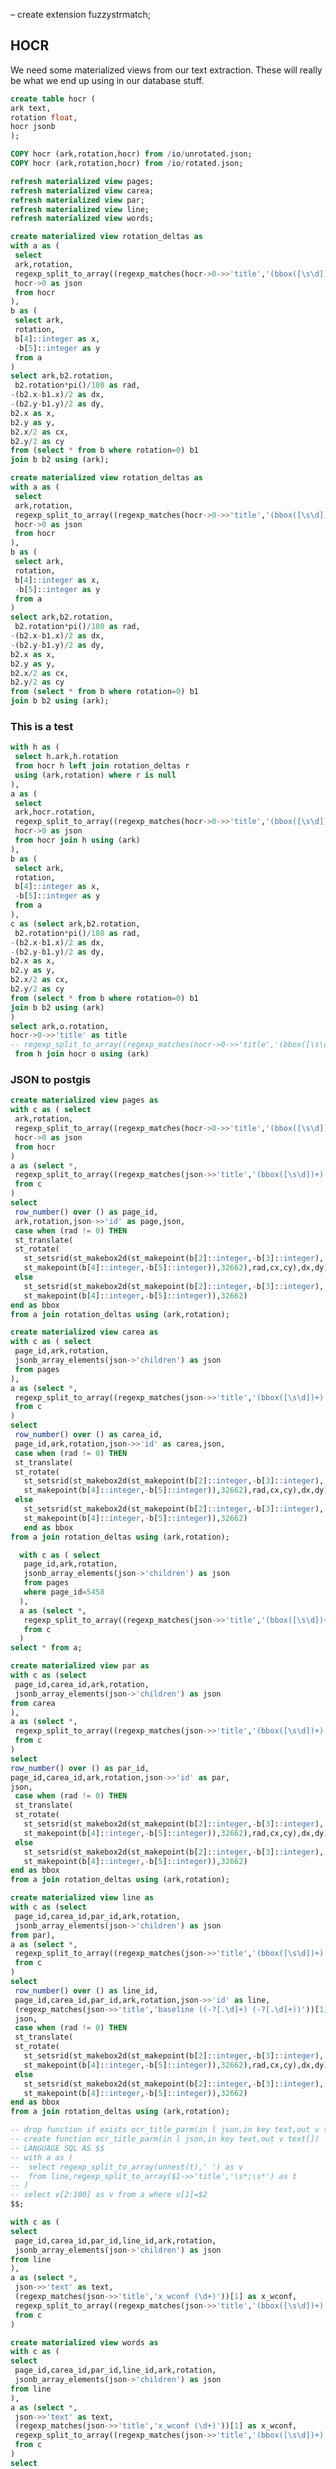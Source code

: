 #+PROPERTY: header-args:sql :engine postgresql :cmdline "service=datafest-sl" :tangle yes

-- create extension fuzzystrmatch;

** HOCR

We need some materialized views from our text extraction. These will really be
what we end up using in our database stuff.

#+BEGIN_SRC sql
create table hocr (
ark text,
rotation float,
hocr jsonb
);
#+END_SRC


#+RESULTS:
| CREATE TABLE |
|--------------|

#+BEGIN_SRC sql
COPY hocr (ark,rotation,hocr) from /io/unrotated.json;
COPY hocr (ark,rotation,hocr) from /io/rotated.json;
#+END_SRC

#+BEGIN_SRC sql
refresh materialized view pages;
refresh materialized view carea;
refresh materialized view par;
refresh materialized view line;
refresh materialized view words;
#+END_SRC

#+RESULTS:


#+BEGIN_SRC sql
create materialized view rotation_deltas as
with a as (
 select
 ark,rotation,
 regexp_split_to_array((regexp_matches(hocr->0->>'title','(bbox([\s\d])+);'))[1],' ') as b,
 hocr->0 as json
 from hocr
),
b as (
 select ark,
 rotation,
 b[4]::integer as x,
 -b[5]::integer as y
 from a
)
select ark,b2.rotation,
 b2.rotation*pi()/180 as rad,
-(b2.x-b1.x)/2 as dx,
-(b2.y-b1.y)/2 as dy,
b2.x as x,
b2.y as y,
b2.x/2 as cx,
b2.y/2 as cy
from (select * from b where rotation=0) b1
join b b2 using (ark);
#+END_SRC

#+BEGIN_SRC sql
create materialized view rotation_deltas as
with a as (
 select
 ark,rotation,
 regexp_split_to_array((regexp_matches(hocr->0->>'title','(bbox([\s\d])+);'))[1],' ') as b,
 hocr->0 as json
 from hocr
),
b as (
 select ark,
 rotation,
 b[4]::integer as x,
 -b[5]::integer as y
 from a
)
select ark,b2.rotation,
 b2.rotation*pi()/180 as rad,
-(b2.x-b1.x)/2 as dx,
-(b2.y-b1.y)/2 as dy,
b2.x as x,
b2.y as y,
b2.x/2 as cx,
b2.y/2 as cy
from (select * from b where rotation=0) b1
join b b2 using (ark);
#+END_SRC



*** This is a test

#+BEGIN_SRC sql
with h as (
 select h.ark,h.rotation
 from hocr h left join rotation_deltas r
 using (ark,rotation) where r is null
),
a as (
 select
 ark,hocr.rotation,
 regexp_split_to_array((regexp_matches(hocr->0->>'title','(bbox([\s\d])+);'))[1],' ') as b,
 hocr->0 as json
 from hocr join h using (ark)
),
b as (
 select ark,
 rotation,
 b[4]::integer as x,
 -b[5]::integer as y
 from a
),
c as (select ark,b2.rotation,
 b2.rotation*pi()/180 as rad,
-(b2.x-b1.x)/2 as dx,
-(b2.y-b1.y)/2 as dy,
b2.x as x,
b2.y as y,
b2.x/2 as cx,
b2.y/2 as cy
from (select * from b where rotation=0) b1
join b b2 using (ark)
)
select ark,o.rotation,
hocr->0->>'title' as title
-- regexp_split_to_array((regexp_matches(hocr->0->>'title','(bbox([\s\d])+);'))[1],' ') as b
 from h join hocr o using (ark)
#+END_SRC

#+RESULTS:
| ark | rotation | title |
|-----+----------+-------|


*** JSON to postgis

#+BEGIN_SRC sql
create materialized view pages as
with c as ( select
 ark,rotation,
 regexp_split_to_array((regexp_matches(hocr->0->>'title','(bbox([\s\d])+);'))[1],' ') as b,
 hocr->0 as json
 from hocr
)
a as (select *,
 regexp_split_to_array((regexp_matches(json->>'title','(bbox([\s\d])+)'))[1],' ') as b
 from c
)
select
 row_number() over () as page_id,
 ark,rotation,json->>'id' as page,json,
 case when (rad != 0) THEN
 st_translate(
 st_rotate(
   st_setsrid(st_makebox2d(st_makepoint(b[2]::integer,-b[3]::integer),
   st_makepoint(b[4]::integer,-b[5]::integer)),32662),rad,cx,cy),dx,dy)
 else
   st_setsrid(st_makebox2d(st_makepoint(b[2]::integer,-b[3]::integer),
   st_makepoint(b[4]::integer,-b[5]::integer)),32662)
end as bbox
from a join rotation_deltas using (ark,rotation);
#+END_SRC

#+RESULTS:
| SELECT 5536 |
|-------------|

#+BEGIN_SRC sql
  create materialized view carea as
  with c as ( select
   page_id,ark,rotation,
   jsonb_array_elements(json->'children') as json
   from pages
  ),
  a as (select *,
   regexp_split_to_array((regexp_matches(json->>'title','(bbox([\s\d])+)'))[1],' ') as b
   from c
  )
  select
   row_number() over () as carea_id,
   page_id,ark,rotation,json->>'id' as carea,json,
   case when (rad != 0) THEN
   st_translate(
   st_rotate(
     st_setsrid(st_makebox2d(st_makepoint(b[2]::integer,-b[3]::integer),
     st_makepoint(b[4]::integer,-b[5]::integer)),32662),rad,cx,cy),dx,dy)
   else
     st_setsrid(st_makebox2d(st_makepoint(b[2]::integer,-b[3]::integer),
     st_makepoint(b[4]::integer,-b[5]::integer)),32662)
	 end as bbox
  from a join rotation_deltas using (ark,rotation);
#+END_SRC

#+BEGIN_SRC sql
  with c as ( select
   page_id,ark,rotation,
   jsonb_array_elements(json->'children') as json
   from pages
   where page_id=5458
  ),
  a as (select *,
   regexp_split_to_array((regexp_matches(json->>'title','(bbox([\s\d])+)'))[1],' ') as b
   from c
  )
select * from a;
#+END_SRC

#+RESULTS:
| SELECT 201401 |
|---------------|

#+BEGIN_SRC sql
create materialized view par as
with c as (select
 page_id,carea_id,ark,rotation,
 jsonb_array_elements(json->'children') as json
from carea
),
a as (select *,
 regexp_split_to_array((regexp_matches(json->>'title','(bbox([\s\d])+)'))[1],' ') as b
 from c
)
select
row_number() over () as par_id,
page_id,carea_id,ark,rotation,json->>'id' as par,
json,
 case when (rad != 0) THEN
 st_translate(
 st_rotate(
   st_setsrid(st_makebox2d(st_makepoint(b[2]::integer,-b[3]::integer),
   st_makepoint(b[4]::integer,-b[5]::integer)),32662),rad,cx,cy),dx,dy)
 else
   st_setsrid(st_makebox2d(st_makepoint(b[2]::integer,-b[3]::integer),
   st_makepoint(b[4]::integer,-b[5]::integer)),32662)
end as bbox
from a join rotation_deltas using (ark,rotation);
#+END_SRC

#+RESULTS:
| SELECT 244296 |
|---------------|

#+BEGIN_SRC sql
create materialized view line as
with c as (select
 page_id,carea_id,par_id,ark,rotation,
 jsonb_array_elements(json->'children') as json
from par),
a as (select *,
 regexp_split_to_array((regexp_matches(json->>'title','(bbox([\s\d])+)'))[1],' ') as b
 from c
)
select
 row_number() over () as line_id,
 page_id,carea_id,par_id,ark,rotation,json->>'id' as line,
 (regexp_matches(json->>'title','baseline ((-?[.\d]+) (-?[.\d]+))'))[1] as baseline,
 json,
 case when (rad != 0) THEN
 st_translate(
 st_rotate(
   st_setsrid(st_makebox2d(st_makepoint(b[2]::integer,-b[3]::integer),
   st_makepoint(b[4]::integer,-b[5]::integer)),32662),rad,cx,cy),dx,dy)
 else
   st_setsrid(st_makebox2d(st_makepoint(b[2]::integer,-b[3]::integer),
   st_makepoint(b[4]::integer,-b[5]::integer)),32662)
end as bbox
from a join rotation_deltas using (ark,rotation);
#+END_SRC

#+RESULTS:
| SELECT 694971 |
|---------------|

#+BEGIN_SRC sql
  -- drop function if exists ocr_title_parm(in l json,in key text,out v text[]);
  -- create function ocr_title_parm(in l json,in key text,out v text[])
  -- LANGUAGE SQL AS $$
  -- with a as (
  --  select regexp_split_to_array(unnest(t),' ') as v
  --  from line,regexp_split_to_array($1->>'title','\s*;\s*') as t
  -- )
  -- select v[2:100] as v from a where v[1]=$2
  $$;

#+END_SRC

#+RESULTS:
| DROP FUNCTION   |
|-----------------|
| CREATE FUNCTION |

#+BEGIN_SRC sql
with c as (
select
 page_id,carea_id,par_id,line_id,ark,rotation,
 jsonb_array_elements(json->'children') as json
from line
),
a as (select *,
 json->>'text' as text,
 (regexp_matches(json->>'title','x_wconf (\d+)'))[1] as x_wconf,
 regexp_split_to_array((regexp_matches(json->>'title','(bbox([\s\d])+)'))[1],' ') as b
 from c
)
#+END_SRC

#+RESULTS:
| b                          | height | length |
|----------------------------+--------+--------|
| {bbox,2516,3124,2609,3147} |     23 |     93 |
| {bbox,2649,3131,2678,3147} |     16 |     29 |
| {bbox,2709,3124,2765,3148} |     24 |     56 |
| {bbox,2806,3126,2875,3148} |     22 |     69 |
| {bbox,2952,3133,3014,3149} |     16 |     62 |
| {bbox,3054,3126,3075,3149} |     23 |     21 |
| {bbox,3101,3131,3143,3150} |     19 |     42 |
| {bbox,3204,3130,3259,3150} |     20 |     55 |
| {bbox,3307,3128,3458,3151} |     23 |    151 |
| {bbox,2233,5382,2293,5405} |     23 |     60 |

#+BEGIN_SRC sql
create materialized view words as
with c as (
select
 page_id,carea_id,par_id,line_id,ark,rotation,
 jsonb_array_elements(json->'children') as json
from line
),
a as (select *,
 json->>'text' as text,
 (regexp_matches(json->>'title','x_wconf (\d+)'))[1] as x_wconf,
 regexp_split_to_array((regexp_matches(json->>'title','(bbox([\s\d])+)'))[1],' ') as b
 from c
)
select
 row_number() over () as word_id,
 page_id,carea_id,par_id,line_id,ark,rotation,json->>'id' as word,
 text,
 x_wconf,
 json,
 b[5]::integer-b[3]::integer as height,b[4]::integer-b[2]::integer as length,
 case when (rad != 0) THEN
 st_translate(
 st_rotate(
   st_setsrid(st_makebox2d(st_makepoint(b[2]::integer,-b[3]::integer),
   st_makepoint(b[4]::integer,-b[5]::integer)),32662),rad,cx,cy),dx,dy)
 else
   st_setsrid(st_makebox2d(st_makepoint(b[2]::integer,-b[3]::integer),
   st_makepoint(b[4]::integer,-b[5]::integer)),32662)
end as bbox
from a join rotation_deltas using (ark,rotation)
where text is not null;

create index words_ark on words(ark);
create index words_line_id on words(line_id);

#+END_SRC

#+RESULTS:
| SELECT 5464769 |
|----------------|
| CREATE INDEX   |
| CREATE INDEX   |

** Helper views

#+BEGIN_SRC

#+END_SRC

** Authorization

#+BEGIN_SRC sql
GRANT USAGE ON SCHEMA catalogs to PUBLIC;
GRANT SELECT ON ALL TABLES IN SCHEMA catalogs to PUBLIC;
GRANT EXECUTE ON ALL FUNCTIONS IN SCHEMA catalogs to PUBLIC;
#+END_SRC

#+RESULTS:
| GRANT |
|-------|
| GRANT |
| GRANT |


#+BEGIN_SRC sql
\d
#+END_SRC

#+RESULTS:
| List of relations |                       |          |       |
|-------------------+-----------------------+----------+-------|
| Schema            | Name                  | Type     | Owner |
| public            | bioprojects           | view     | quinn |
| public            | bp                    | table    | quinn |
| public            | ca_hucs_ogc_fid_seq   | sequence | quinn |
| public            | cdl_file              | table    | quinn |
| public            | cdl_yr                | table    | quinn |
| public            | climate               | table    | quinn |
| public            | climate_ogc_fid_seq   | sequence | quinn |
| public            | cvpm_ogc_fid_seq      | sequence | quinn |
| public            | deltaislands2_gid_seq | sequence | quinn |
| public            | dwr_lu_ag_ogc_fid_seq | sequence | quinn |
| public            | geography_columns     | view     | quinn |
| public            | geometry_columns      | view     | quinn |
| public            | jalles_gid_seq        | sequence | quinn |
| public            | kern2014_gid_seq      | sequence | quinn |
| public            | kern2015_gid_seq      | sequence | quinn |
| public            | ner_conll             | table    | quinn |
| public            | orgs                  | view     | quinn |
| public            | raster_columns        | view     | quinn |
| public            | raster_overviews      | view     | quinn |
| public            | spatial_ref_sys       | table    | quinn |
| public            | station               | table    | quinn |
| public            | submissions           | view     | quinn |
| public            | topotest              | table    | quinn |

#+BEGIN_SRC sql
\d
#+END_SRC

#+RESULTS:
| List of relations |                   |                   |          |
|-------------------+-------------------+-------------------+----------|
| Schema            | Name              | Type              | Owner    |
| catalogs          | bottle_info       | table             | postgres |
| catalogs          | carea             | materialized view | postgres |
| catalogs          | catalog_xwalk     | table             | postgres |
| catalogs          | catalogs          | table             | postgres |
| catalogs          | countries         | table             | postgres |
| catalogs          | hocr              | table             | postgres |
| catalogs          | jpegs             | table             | postgres |
| catalogs          | jwalk             | view              | postgres |
| catalogs          | languages         | table             | postgres |
| catalogs          | line              | materialized view | postgres |
| catalogs          | marks             | table             | postgres |
| catalogs          | page_xwalk        | table             | postgres |
| catalogs          | pages             | materialized view | postgres |
| catalogs          | par               | materialized view | postgres |
| catalogs          | ptv_pages         | table             | postgres |
| catalogs          | rotation_deltas   | materialized view | postgres |
| catalogs          | wine_color        | table             | postgres |
| catalogs          | wine_type         | table             | postgres |
| catalogs          | words             | materialized view | quinn    |
| public            | ark_xref          | table             | quinn    |
| public            | geography_columns | view              | postgres |
| public            | geometry_columns  | view              | postgres |
| public            | raster_columns    | view              | postgres |
| public            | raster_overviews  | view              | postgres |
| public            | spatial_ref_sys   | table             | postgres |
